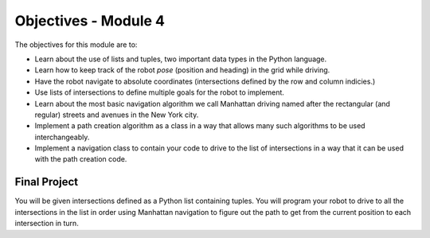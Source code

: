 Objectives - Module 4
=====================

.. image:: ManhattanStreets.png
  :width: 400

The objectives for this module are to:

* Learn about the use of lists and tuples, two important data types in the
  Python language.
* Learn how to keep track of the robot *pose* (position and heading) in the
  grid while driving.
* Have the robot navigate to absolute coordinates (intersections defined by
  the row and column indicies.)
* Use lists of intersections to define multiple goals for the robot to
  implement.
* Learn about the most basic navigation algorithm we call Manhattan driving
  named after the rectangular (and regular) streets and avenues in the
  New York city.
* Implement a path creation algorithm as a class in a way that allows
  many such algorithms to be used interchangeably.
* Implement a navigation class to contain your code to drive to the list
  of intersections in a way that it can be used with the path creation code. 

Final Project
-------------

You will be given intersections defined as a Python list containing
tuples. You will program your robot to drive to all the intersections in
the list in order using Manhattan navigation to figure out the path to get
from the current position to each intersection in turn.
